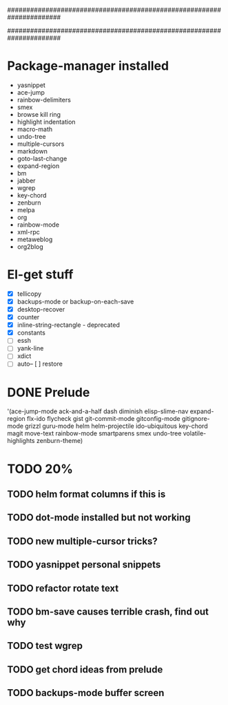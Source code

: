 ######################################################################
#
# list of packages installed via elpa/melpa/marmelade
#
######################################################################

* Package-manager installed
- yasnippet
- ace-jump
- rainbow-delimiters
- smex
- browse kill ring
- highlight indentation
- macro-math
- undo-tree
- multiple-cursors
- markdown
- goto-last-change
- expand-region
- bm
- jabber
- wgrep
- key-chord
- zenburn
- melpa
- org
- rainbow-mode
- xml-rpc
- metaweblog
- org2blog

* El-get stuff
- [X] tellicopy
- [X] backups-mode or backup-on-each-save
- [X] desktop-recover
- [X] counter
- [X] inline-string-rectangle - deprecated
- [X] constants
- [ ] essh
- [ ] yank-line
- [ ] xdict
- [ ] auto-- [ ] restore

* DONE Prelude
  CLOSED: [2013-10-01 Tue 21:03]
 '(ace-jump-mode ack-and-a-half dash diminish elisp-slime-nav
    expand-region flx-ido flycheck gist
    git-commit-mode gitconfig-mode gitignore-mode grizzl
    guru-mode helm helm-projectile ido-ubiquitous
    key-chord magit move-text rainbow-mode
    smartparens smex undo-tree
    volatile-highlights zenburn-theme)
* TODO 20%
** TODO helm format columns if this is
** TODO dot-mode installed but not working
** TODO new multiple-cursor tricks?
** TODO yasnippet personal snippets
** TODO refactor rotate text
** TODO bm-save causes terrible crash, find out why
** TODO test wgrep
** TODO get chord ideas from prelude
** TODO backups-mode buffer screen
